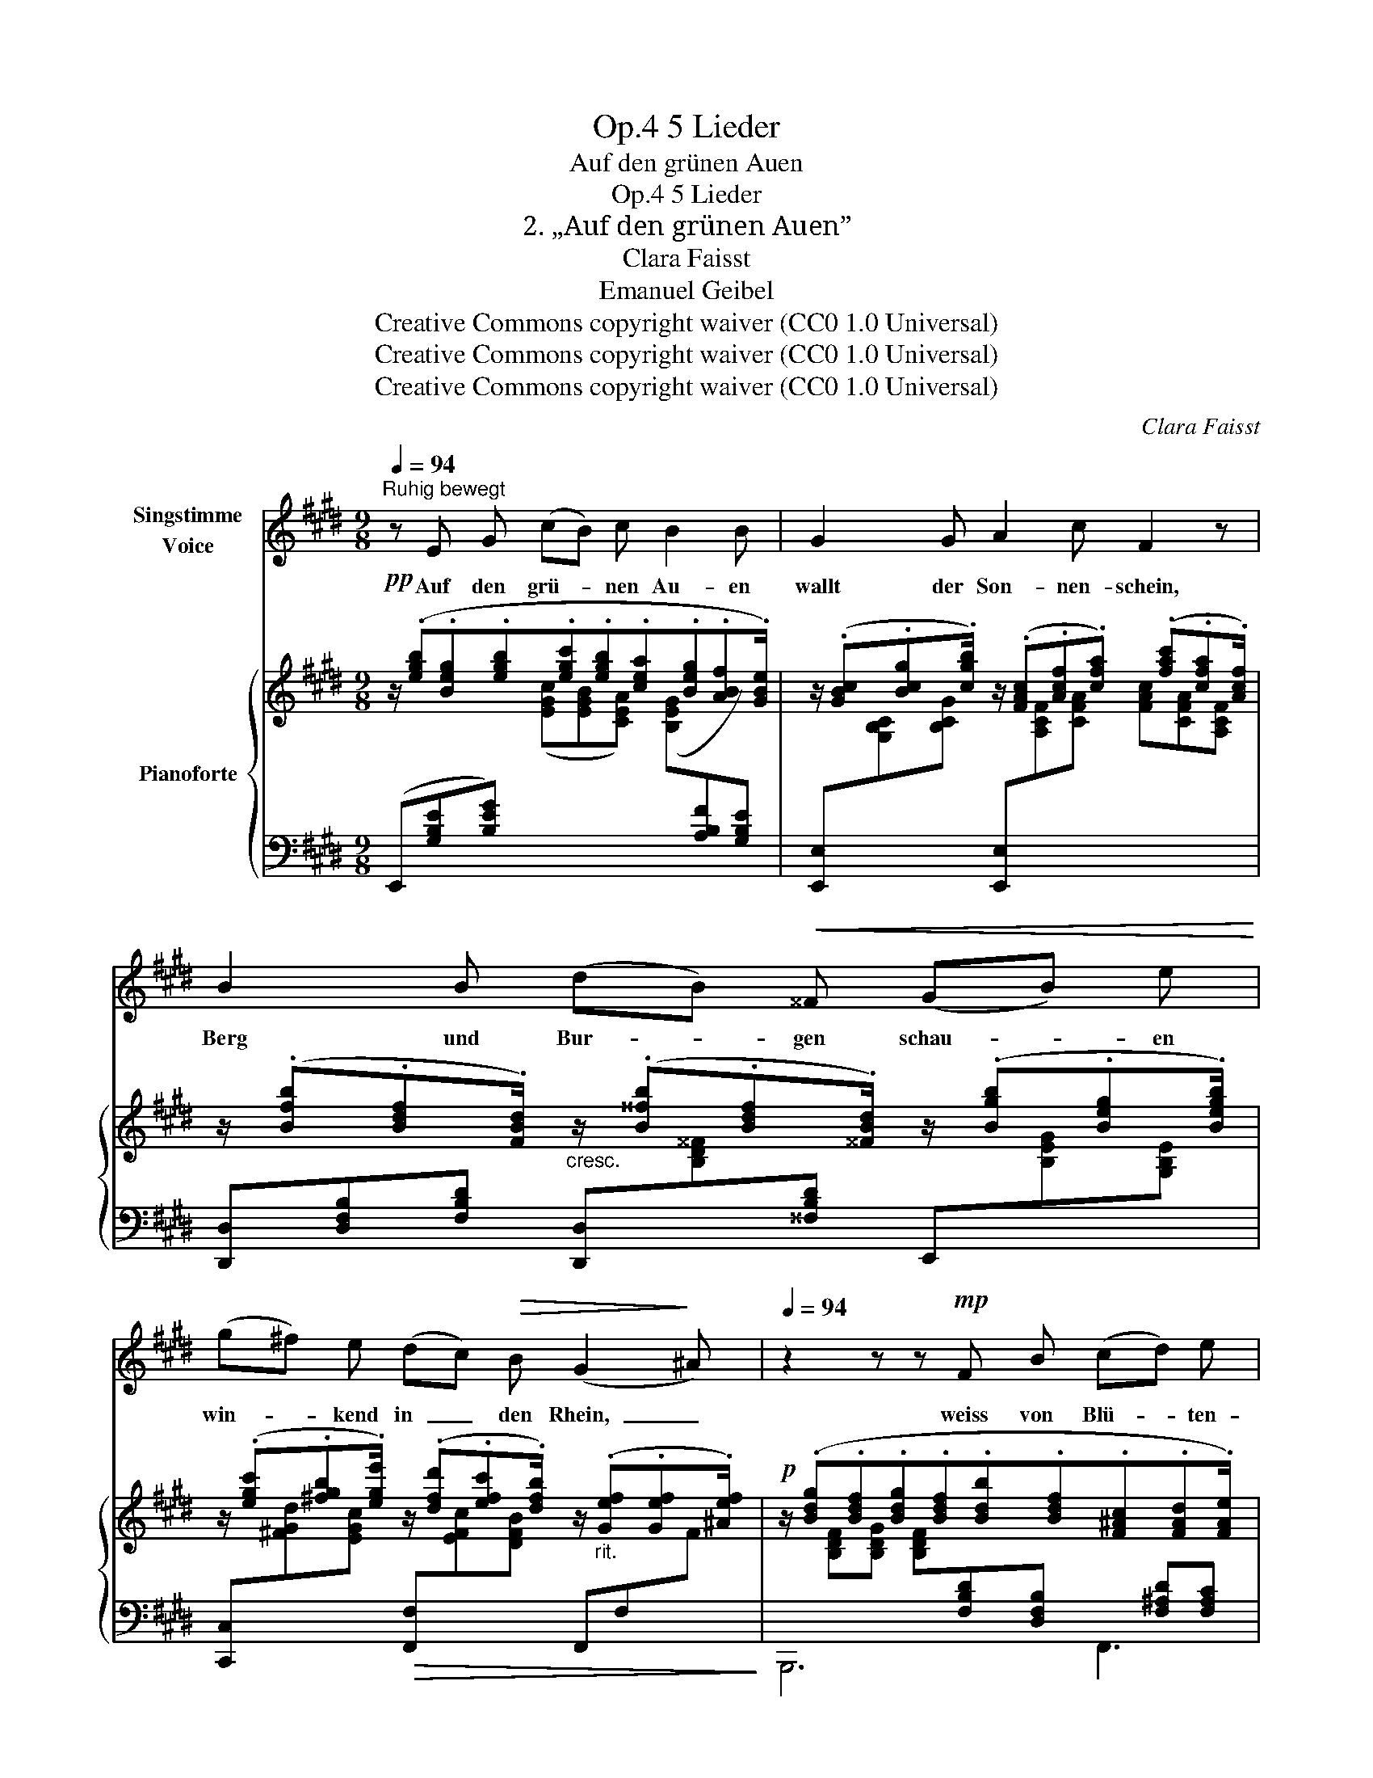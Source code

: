 X:1
T:5 Lieder, Op.4
T:Auf den grünen Auen
T:5 Lieder, Op.4
T:2. „Auf den grünen Auen” 
T:Clara Faisst 
T:Emanuel Geibel
T:Creative Commons copyright waiver (CC0 1.0 Universal)
T:Creative Commons copyright waiver (CC0 1.0 Universal)
T:Creative Commons copyright waiver (CC0 1.0 Universal)
C:Clara Faisst
Z:Emanuel Geibel
Z:Creative Commons copyright waiver (CC0 1.0 Universal)
%%score 1 { 2 | ( 3 4 5 ) }
L:1/8
Q:1/4=94
M:9/8
K:E
V:1 treble nm="Singstimme\nVoice"
V:2 treble nm="Pianoforte"
V:3 bass 
V:4 bass 
V:5 bass 
V:1
"^Ruhig bewegt" z E G (cB) c B2 B | G2 G A2 c F2 z | B2 B (dB)!<(! ^^F (GB) e!<)! | %3
w: Auf den grü- * nen Au- en|wallt der Son- nen- schein,|Berg und Bur- * gen schau- * en|
 (g^f) e (dc)!>(! B (G2!>)! ^A)[Q:1/4=82] |[Q:1/4=94] z2 z z!mp! F B (cd) e | d2 B z F F (B^A) G | %6
w: win- * kend in  _ den Rhein,  _|weiss von Blü- * ten-|se- gen liegt mein Pfad  _ be-|
 ^A3 z2 z (=F=G) _A | =G2 _B _e2 e (^d=e) ^f[Q:1/4=82] |[Q:1/4=94] (=Be) B B3- B2 z | %9
w: streut, durch * das|Thal ent- ge- gen schwebt * mir|Fest- * ge- läut.  _|
 z9[Q:1/4=88] |[Q:1/4=94] z B B e2 c B2 B | c2 G (AB) c F3 | B2 B (dB) ^^F (GB) e | %13
w: |Wie mir da im In- nern|je- der Schat- * ten weicht,|und ein süss  _ Er- in- * nern|
!p!"^dolce" (gf) e (dc)!>(! B"^ritard."[Q:1/4=88] (G2!>)! ^A) | %14
w: won- * nig mich * be- schleicht:  _|
!p!"^dolciss."[Q:1/4=94] B3- B=d =g (dB) =G | A3 A2 z z2 z | =d3- d2 A A2 A | B6 z2 z | z9 | z9 | %20
w: Lieb- * * lich- ste  _ der|Frau- en,|still  _ ge- denk ich|dein!|||
 z B d (fg) d e2 e | e2 e (efe cA) F | G6 z2 z | z9 | z9 | z9 | z9 |] %27
w: Auf den grü- * nen Au- en|wallt der Son- * * * * nen-|schein.|||||
V:2
!pp! z/ (.[egb].[Beg].[egb].[egc'].[egb].[cea].[Beg].[ABf].[GBe]/) | %1
 z/ (.[GBc].[Bcg].[cgb]/) z/ (.[FAc].[Acf].[cfa]) (.[fac'].[cfa].[Acf]/) | %2
 z/ (.[Bfb].[Bdf].[FBd]/)"_cresc." z/ (.[B^^fb].[Bdf].[^^FBd]/) z/ (.[Bgb].[Beg].[Begb]/) | %3
 z/ (.[egc'].[^fgb].[ege']/) z/ (.[dfd'].[efc'].[dfb]/) z/"_rit." (.[Gef].[Gef].[^Aef]/) | %4
!p! z/ (.[Bdg].[Bdf].[Bdg].[Bdf].[Bdb].[Bdf].[F^Ac].[FAd].[FAe]/) | %5
 z/ (.[Bdg].[Bdf].[Bdg].[Bdf].[Bdb].[Bdf].[Bdg].[cd^a].[Bdb]/) | %6
 z/ (.[_e=g_e'].[eg_b].[Beg].[_AB=f].[GBe].[EGB].[=D=FB].[EGB].[FAB]/) | %7
 z/!>(! ([=g_b=g'][gb=f'][gb_e'][_eg_b][_Beg]!>)![=GBe]/ z/"_rit." [^F=A^d][FA^c][FA=B]/) | %8
 z/ (.[egc'].[egb].[Beg].[GBe].[EGc]!<(!.[EGB].[FBdf].[GBeg].[Adfa]/)!<)! | %9
!f! z/ (.[cegc'].[Begb].[cegc'].[Begb]"^ritard.".[GBeg]"_dim.".[EGBe].[FBdf].[GBeg].[Adfa]/) | %10
!p! z/"^a tempo" (.[Begb].[Beg].[egb].[egc'].[egb].[cea].[Beg].[ABf].[GBe]/) | %11
 z/ (.[GBc].[Bcg].[cgb]/) z/ (.[FAc].[Acf].[cfa] .[fac'].[cfa].[Acf]/) | %12
 z/ (.[Bfb].[Bdf].[FBd]/)"_cresc." z/ (.[B^^fb].[Bdf].[^^FBd]/) z/ (.[Bgb].[Beg].[Begb]/) | %13
!p!"_dolce" z/ (.[egc'].[^fgd'].[ege'].[dfd'].[efc'][Bdb]/)"_ritard." z/ (.[Gef].[Gef].[^Aef]/) | %14
"_dolciss." !arpeggio![B=d=gb]3!pp! !arpeggio![dgb]3 !arpeggio![dgb]3 | %15
 !arpeggio![ea=c']3 !arpeggio![eac']3 !arpeggio![eac']3 | %16
 !arpeggio![=dfa=c']3 !arpeggio![dfac']3 !arpeggio![dfac']3 | !arpeggio![=d=gb]3- [dgb]3 z2 z | %18
!pp!"^espressivo""_dolce" ([=DFA=d]3- [D-F-Ad]2 [DFA] [F-A-c]2 [FAc]) | %19
 (!arpeggio![=D=GB]3 !arpeggio![GB=d]3 !arpeggio![d=gb]3) | %20
 z/ (.[B^db].[Bdf].[Bdb].[Bda].[Bd^g].[Bd^^f]/) z/ (.[Beg].[GBe].[EGB]/) | %21
 z/ (.[eac'].[cea].[eac'].[ac'e'].[ac'^f'].[ac'e'].[ac'f'].[ac'e'][ac'e'f']/) | %22
 z/!8va(! (.[gbe'g'].[gbe'].[egb].[gbe'].[egb][Beg]/)!8va)! z/ (.[FBdf]!<(!.[GBeg]!mp!.[Adfa]/)!<)! | %23
 z/ (.[cegc'].[Begb].[GBeg].[EGBe].[EGB]!p![B,EG])!mp!!>(! (.[Beg].[EGB].[B,EG]/)!>)! | %24
!p! z/"_dolce express. la melodia" (D/F/A/B/d/) z/ (F/A/B/d/f/) z/!<(! (A/B/d/f/!mp!b/)!<)! | %25
 z/!<(! (B/e/f/g/!mf!b/!<)!!>(! g/f/e/B/G/F/!>)!!p! E/[I:staff +1]B,/G,/E,/B,,/G,,/) | %26
[I:staff -1] z9 |] %27
V:3
 (E,,[G,B,E][B,EG])[I:staff -1] ([EGc][EGB][CEA]) ([B,EG][I:staff +1][A,B,F][G,B,E]) | %1
 [E,,E,][I:staff -1][G,B,C][B,CG][I:staff +1] [E,,E,][I:staff -1][A,CF][CFA] [FAc][CFA][A,CF] | %2
[I:staff +1] [D,,D,][D,F,B,][F,B,D] [D,,D,][I:staff -1][B,D^^F][I:staff +1][^^F,B,D] E,,[I:staff -1][B,EG][G,B,E] | %3
[I:staff +1] [C,,C,][I:staff -1][^FGd][EGc]!>(![I:staff +1] [F,,F,][I:staff -1][EFc][DFB][I:staff +1] F,,F,[I:staff -1]F!>)! | %4
[I:staff +1] x[I:staff -1] [B,DF][B,DG] [B,DF][I:staff +1][F,B,D][D,F,B,] x [F,^A,D][F,A,C] | %5
 x[I:staff -1] [B,DF][B,DG][B,DF][I:staff +1][F,B,D][D,F,B,] x[I:staff -1] [CD^A][B,DG] | %6
[I:staff +1] x[I:staff -1] [_E=G_B][_B,EG][I:staff +1] [_A,_B,=F][=G,B,_E][_E,G,B,] x [E,G,B,][=F,A,B,] | %7
 x[K:treble] [=G_B=f][GB_e][_EGB][_B,EG][=G,B,E][K:bass] x [^F,=A,^C][F,A,=B,] | %8
"_marcato" x[I:staff -1] [EGB][B,EG][I:staff +1] [B,DG]!>!G,,[E,G,B,] !^!B,,,[G,B,E][B,DF] | %9
 E,,[B,,E,G,][E,G,B,] [G,B,E]!>!G,,[E,G,B,] !^!B,,,[G,B,E][B,DF] | %10
 E,,[G,B,E][I:staff -1][B,EG] [EGc][EGB][CEA] [B,EG][I:staff +1][A,B,F][G,B,E] | %11
 [E,,E,][G,B,C][I:staff -1][B,CG][I:staff +1] [E,,E,][F,A,C][I:staff -1][A,CF] [CFA][A,CF][I:staff +1][F,A,C] | %12
 [D,,D,][D,F,B,][F,B,D] [D,,D,][I:staff -1][B,D^^F][I:staff +1][^^F,B,D] E,,[I:staff -1][B,EG][I:staff +1][G,B,E] | %13
 [C,,C,][I:staff -1][^FGd][EGc][I:staff +1][F,,F,][I:staff -1][EFc][DFB]!>(![I:staff +1] F,,F,-!>)![F,F] | %14
 z/ (=G,/[I:staff -1]=D/=G/=A/B/)[I:staff +1] z/ (G,/[I:staff -1]D/G/A/B/)[I:staff +1] z/ (G,/[I:staff -1]D/G/A/B/) | %15
[I:staff +1] z/ (=G,/[I:staff -1]E/A/B/=c/)[I:staff +1] z/ (G,/[I:staff -1]E/A/B/c/)[I:staff +1] z/ (G,/[I:staff -1]E/A/B/c/) | %16
[I:staff +1] z/ (=G,/[I:staff -1]=D/A/B/=c/)[I:staff +1] z/ (G,/[I:staff -1]D/A/B/c/)[I:staff +1] z/ (G,/[I:staff -1]D/A/B/c/) | %17
[I:staff +1] z/ (=G,/[I:staff -1]=D/=G/A/B/)[I:staff +1] z/ (G,/[I:staff -1]D/G/A/B/)[I:staff +1] z/ (=G,,/=D,/=G,/A,/B,/) | %18
 z/ (=G,,/=D,/A,/B,/=C/) z/ (G,,/D,/A,/B,/C/) z/ (G,,/D,/A,/B,/C/) | %19
 z/ (=G,,/=D,/=G,/A,/B,/) z/ (G,/[I:staff -1]=D/=G/A/B/)[I:staff +1] z/ (G,/[I:staff -1]=D/=G/A/B/) | %20
[I:staff +1] F,[I:staff -1][B,^DF][I:staff +1][F,B,D] B,,[I:staff -1][B,D^G][B,D^^F][I:staff +1] E,,[B,,E,^G,][E,G,B,] | %21
 x!<(![I:staff -1] [CEA][EAc][Ace][Ac^f][Ace][Acf][Ace]!<)![Acef] | %22
[I:staff +1] E,,[E,G,B,][G,B,E]!>(![I:staff -1] [B,EG][G,B,E]!>)!!p![I:staff +1][E,G,B,] B,,,[G,B,E][I:staff -1][B,DF] | %23
[I:staff +1] E,,[I:staff -1][B,EG][I:staff +1][G,B,E]!>(! [E,G,B,][G,,B,,E,][B,,E,G,]!>)! [E,G,B,][G,,B,,E,][B,,E,G,] | %24
 B,3- B,2 F, F,2 F, | G,6- G,3- | G,6 z2 z |] %27
V:4
 x9 | x9 | x9 | x9 | B,,,6 F,,3 | B,,,6 G,,3 | _E,,6 _B,,,3 | _E,,6[K:treble][K:bass] !>!=B,,,3 | %8
 !^!E,,3- E,, G,,2 B,,,3 | !^!E,,3- E,, G,,2 B,,,3 | x9 | x9 | x9 | x6 F,,3 | x9 | x9 | x9 | x9 | %18
 x9 | x9 | x9 | A,,6- A,,3 | E,,6 B,,,3 | x9 | [B,,D,F,]3- [B,,D,F,]3 [B,,D,]3 | %25
 !arpeggio![E,,B,,]6- [E,,B,,-]3 | [E,,B,,]6 x3 |] %27
V:5
 x9 | x9 | x9 | x9 | x9 | x9 | x9 | x[K:treble] x5[K:bass] x3 | x9 | x9 | x9 | x9 | x9 | x9 | x9 | %15
 x9 | x9 | x9 | x9 | x9 | x9 | x9 | x9 | x9 | x3 B,,,3- B,,,3 | x9 | x9 |] %27

